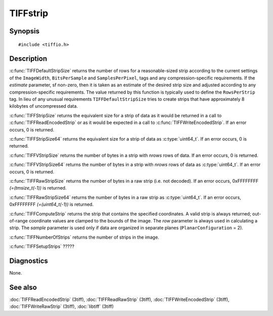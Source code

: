 TIFFstrip
=========

Synopsis
--------

.. highlight:: c

::

    #include <tiffio.h>

.. c:function:: uint32_t TIFFDefaultStripSize(TIFF* tif, uint32_t estimate)

.. c:function:: tmsize_t TIFFStripSize(TIFF* tif)

.. c:function:: uint64_t TIFFStripSize64(TIFF* tif)

.. c:function:: tmsize_t TIFFVStripSize(TIFF* tif, uint32_t nrows)

.. c:function:: uint64_t TIFFVStripSize64(TIFF* tif, uint32_t nrows)

.. c:function:: tmsize_t TIFFRawStripSize(TIFF* tif, uint32_t strip)

.. c:function:: uint64_t TIFFRawStripSize64(TIFF* tif, uint32_t strip)

.. c:function:: tstrip_t TIFFComputeStrip(TIFF* tif, uint32_t row, tsample_t sample)

.. c:function:: tstrip_t TIFFNumberOfStrips(TIFF* tif)

.. c:function:: int TIFFSetupStrips(TIFF* tif)

Description
-----------

:c:func:`TIFFDefaultStripSize` returns the number of rows for a
reasonable-sized strip according to the current settings of the
``ImageWidth``, ``BitsPerSample`` and ``SamplesPerPixel``,
tags and any compression-specific requirements. If the *estimate*
parameter, sf non-zero, then it is taken as an estimate of the desired strip
size and adjusted according to any compression-specific requirements. The
value returned by this function is typically used to define the
``RowsPerStrip`` tag. In lieu of any unusual requirements
``TIFFDefaultStripSize`` tries to create strips that have approximately
8 kilobytes of uncompressed data.

:c:func:`TIFFStripSize` returns the equivalent size for a strip of data
as it would be returned in a call to :c:func:`TIFFReadEncodedStrip`
or as it would be expected in a call to :c:func:`TIFFWriteEncodedStrip`.
If an error occurs, 0 is returned.

:c:func:`TIFFStripSize64` returns the equivalent size for a strip of data
as :c:type:`uint64_t`.
If an error occurs, 0 is returned.

:c:func:`TIFFVStripSize` returns the number of bytes in a strip with
*nrows* rows of data.
If an error occurs, 0 is returned.

:c:func:`TIFFVStripSize64` returns the number of bytes in a strip with
*nrows* rows of data as :c:type:`uint64_t`.
If an error occurs, 0 is returned.

:c:func:`TIFFRawStripSize` returns the number of bytes in a raw strip
(i.e. not decoded).
If an error occurs, 0xFFFFFFFF `(=(tmsize_t(-1))` is returned.

:c:func:`TIFFRawStripSize64` returns the number of bytes in a raw strip
as :c:type:`uint64_t`.
If an error occurs, 0xFFFFFFFF `(=(uint64_t(-1))` is returned.

:c:func:`TIFFComputeStrip` returns the strip that contains the specified
coordinates. A valid strip is always returned; out-of-range coordinate
values are clamped to the bounds of the image. The *row* parameter is
always used in calculating a strip. The *sample* parameter is used only
if data are organized in separate planes (``PlanarConfiguration`` = 2).

:c:func:`TIFFNumberOfStrips` returns the number of strips in the image.

.. TODO: Explain the function

:c:func:`TIFFSetupStrips`  ?????

Diagnostics
-----------

None.

See also
--------

:doc:`TIFFReadEncodedStrip` (3tiff),
:doc:`TIFFReadRawStrip` (3tiff),
:doc:`TIFFWriteEncodedStrip` (3tiff),
:doc:`TIFFWriteRawStrip` (3tiff),
:doc:`libtiff` (3tiff)
